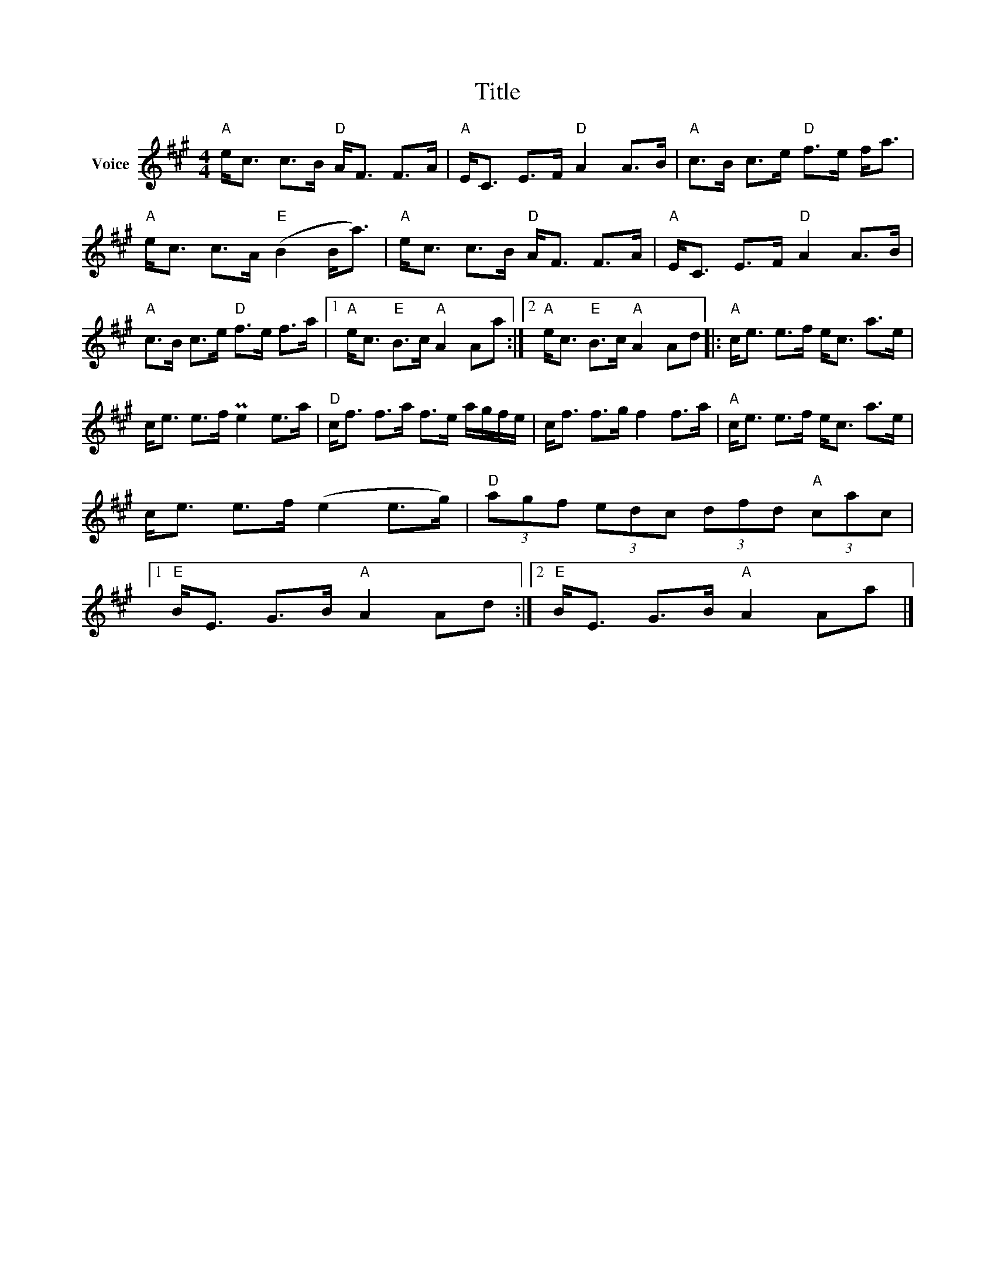 X:1
T:Title
L:1/8
M:4/4
I:linebreak $
K:A
V:1 treble nm="Voice"
V:1
"A" e<c c>B"D" A<F F>A |"A" E<C E>F"D" A2 A>B |"A" c>B c>e"D" f>e f<a |"A" e<c c>A"E" (B2 B<a) | %4
"A" e<c c>B"D" A<F F>A |"A" E<C E>F"D" A2 A>B |"A" c>B c>e"D" f>e f>a |1"A" e<c"E" B>c"A" A2 Aa :|2 %8
"A" e<c"E" B>c"A" A2 Ad |:"A" c<e e>f e<c a>e | c<e e>f Pe2 e>a |"D" c<f f>a f>e a/g/f/e/ | %12
 c<f f>g f2 f>a |"A" c<e e>f e<c a>e | c<e e>f (e2 e>g) |"D" (3agf (3edc (3dfd"A" (3cac |1 %16
"E" B<E G>B"A" A2 Ad :|2"E" B<E G>B"A" A2 Aa |] %18
